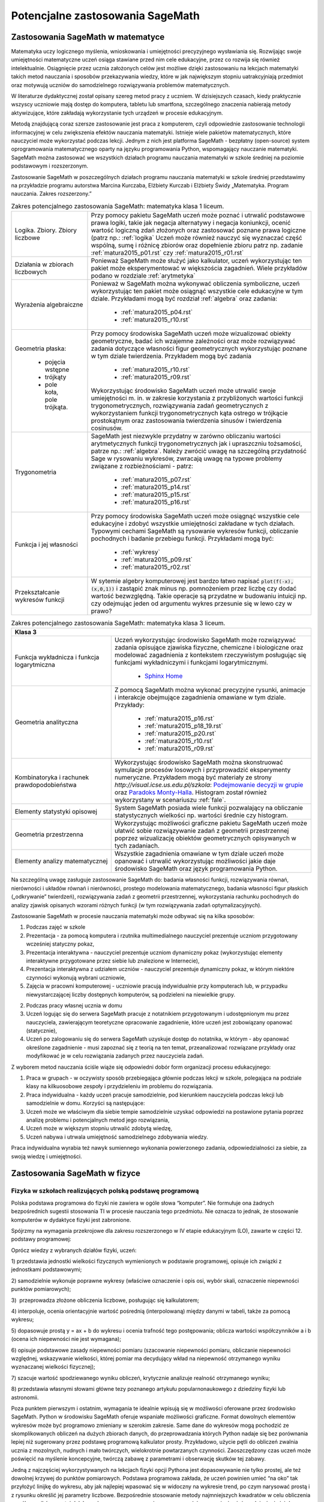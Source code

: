 Potencjalne zastosowania SageMath
=================================

Zastosowania SageMath w matematyce
----------------------------------

Matematyka uczy logicznego myślenia, wnioskowania i umiejętności
precyzyjnego wysławiania się. Rozwijając swoje umiejętności matematyczne
uczeń osiąga stawiane przed nim cele edukacyjne, przez co rozwija się
również intelektualnie. Osiągnięcie przez ucznia założonych celów jest
możliwe dzięki zastosowaniu na lekcjach matematyki takich metod
nauczania i sposobów przekazywania wiedzy, które w jak największym
stopniu uatrakcyjniają przedmiot oraz motywują uczniów do samodzielnego
rozwiązywania problemów matematycznych.

W literaturze dydaktycznej został opisany szereg metod pracy z uczniem.
W dzisiejszych czasach, kiedy praktycznie wszyscy uczniowie mają dostęp
do komputera, tabletu lub smartfona, szczególnego znaczenia nabierają
metody aktywizujące, które zakładają wykorzystanie tych urządzeń
w procesie edukacyjnym.

Metodą znajdującą coraz szersze zastosowanie jest praca z komputerem,
czyli odpowiednie zastosowanie technologii informacyjnej w celu
zwiększenia efektów nauczania matematyki. Istnieje wiele pakietów
matematycznych, które nauczyciel może wykorzystać podczas lekcji. Jednym
z nich jest platforma SageMath - bezpłatny (open-source) system
oprogramowania matematycznego oparty na języku programowania Python,
wspomagający nauczanie matematyki. SageMath można zastosować we wszystkich
działach programu nauczania matematyki w szkole średniej na poziomie
podstawowym i rozszerzonym.

Zastosowanie SageMath w poszczególnych działach programu nauczania
matematyki w szkole średniej przedstawimy na przykładzie programu
autorstwa Marcina Kurczaba, Elżbiety Kurczab i Elżbiety Świdy
„Matematyka. Program nauczania. Zakres rozszerzony.”





.. table:: Zakres potencjalnego zastosowania SageMath:  matematyka klasa 1 liceum.
   :widths: 10, 30
   :name: tabela_sage_mat1
   :class: longtable

   +-------------------------+-------------------------------------------------------+
   |                         |                                                       |
   |Logika. Zbiory.  Zbiory  |                                                       | 
   |liczbowe                 |                                                       |
   |                         |Przy pomocy pakietu SageMath uczeń może poznać i       | 
   |                         |utrwalić podstawowe prawa logiki, takie jak negacja    |
   |                         |alternatywy i negacja koniunkcji, ocenić wartość       |
   |                         |logiczną zdań złożonych oraz zastosować poznane prawa  |
   |                         |logiczne (patrz np.: :ref:`logika` Uczeń może również  |
   |                         |nauczyć się wyznaczać część wspólną, sumę i różnicę    |
   |                         |zbiorów oraz dopełnienie zbioru patrz np.  zadanie     |
   |                         |:ref:`matura2015_p01.rst` czy :ref:`matura2015_r01.rst`|
   +-------------------------+-------------------------------------------------------+
   |                         |                                                       |
   |Działania w zbiorach     |                                                       |
   |liczbowych               |                                                       |
   |                         |Ponieważ SageMath może służyć jako kalkulator, uczeń   |
   |                         |wykorzystując ten pakiet może eksperymentować w        |
   |                         |większościa zagadnień. Wiele przykładów podano w       |
   |                         |rozdziale :ref:`arytmetyka`                            |
   +-------------------------+-------------------------------------------------------+
   |                         |Ponieważ w SageMath można wykonywać obliczenia         |
   |Wyrażenia algebraiczne   |symboliczne, uczeń wykorzystując ten pakiet może       |
   |                         |osiągnąć wszystkie cele edukacyjne w tym dziale.       |
   |                         |Przykładami mogą być rozdział :ref:`algebra` oraz      |
   |                         |zadania:                                               |
   |                         |  - :ref:`matura2015_p04.rst`                          |
   |                         |  - :ref:`matura2015_r10.rst`                          |
   |                         |                                                       |
   |                         |                                                       |
   +-------------------------+-------------------------------------------------------+
   |Geometria płaska:        |Przy pomocy środowiska SageMath uczeń może wizualizować|
   |                         |obiekty geometryczne, badać ich wzajemne zależności    |
   | - pojęcia wstępne       |oraz może rozwiązywać zadania dotyczące własności figur|
   | - trójkąty              |geometrycznych wykorzystując poznane w tym dziale      |
   | - pole koła, pole       |twierdzenia.  Przykładem mogą być zadania              |
   |   trójkąta.             |  - :ref:`matura2015_r10.rst`                          |
   |                         |  - :ref:`matura2015_r09.rst`                          |
   |                         |                                                       |
   |                         |Wykorzystując środowisko SageMath uczeń może utrwalić  |
   |                         |swoje umiejętności m.  in. w zakresie korzystania z    |
   |                         |przybliżonych wartości funkcji trygonometrycznych,     |
   |                         |rozwiązywania zadań geometrycznych z wykorzystaniem    |
   |                         |funkcji trygonometrycznych kąta ostrego w trójkącie    |
   |                         |prostokątnym oraz zastosowania twierdzenia sinusów i   |
   |                         |twierdzenia cosinusów.                                 |
   |                         |                                                       |
   |                         |                                                       |
   |                         |                                                       |
   +-------------------------+-------------------------------------------------------+
   |Trygonometria            |SageMath jest niezwykle przydatny w zarówno obliczaniu |
   |                         |wartości arytmetycznych funkcji trygonometrycznych jak |
   |                         |i upraszczniu tożsamości, patrze np.:                  |
   |                         |:ref:`algebra`. Należy zwrócić uwagę na szczególną     |
   |                         |przydatność Sage w rysowaniu wykresów, zwracają uwagę  |
   |                         |na typowe problemy związane z rozbieżnościami - patrz: |
   |                         |   - :ref:`matura2015_p07.rst`                         |
   |                         |   - :ref:`matura2015_p14.rst`                         |
   |                         |   - :ref:`matura2015_p15.rst`                         |
   |                         |   - :ref:`matura2015_p16.rst`                         |
   +-------------------------+-------------------------------------------------------+
   |Funkcja i jej własności  |Przy pomocy środowiska SageMath uczeń może osiągnąć    |
   |                         |wszystkie cele edukacyjne i zdobyć wszystkie           |
   |                         |umiejętności zakładane w tych działach. Typowymi       |
   |                         |cechami SageMath są rysowanie wykresów funkcji,        |
   |                         |obliczanie pochodnych i badanie przebiegu              |
   |                         |funkcji. Przykładami mogą być:                         |
   |                         |                                                       |
   |                         |  - :ref:`wykresy`                                     |
   |                         |  - :ref:`matura2015_p09.rst`                          |
   |                         |  - :ref:`matura2015_r02.rst`                          |
   +-------------------------+-------------------------------------------------------+
   |Przekształcanie wykresów |W sytemie algebry komputerowej jest bardzo łatwo       |
   |funkcji                  |napisać :code:`plot(f(-x),(x,0,1))` i zastąpić znak    |
   |                         |minus np. pomnożeniem przez liczbę czy dodać wartość   |
   |                         |bezwzględną. Takie operacje są przydatne w budowaniu   |
   |                         |intuicji np. czy odejmując jeden od argumentu wykres   |
   |                         |przesunie się w lewo czy w prawo?                      |
   +-------------------------+-------------------------------------------------------+


   
.. table:: Zakres potencjalnego zastosowania SageMath:  matematyka klasa 2 liceum.
   :widths: 10 30
   :name: tabela_sage_mat1



   +-------------------------------------+----------------------------------------------+
   |Funkcja liniowa                      |Przy pomocy środowiska SageMath uczeń może    |
   |                                     |osiągnąć wszystkie cele edukacyjne i zdobyć   |
   |                                     |wszystkie umiejętności zakładane w tych       |
   |                                     |działach.  Przykładem może być:               |
   |                                     |:ref:`matura2015_p05.rst`                     |
   |                                     |                                              |
   |                                     |                                              |
   |                                     |                                              |
   |                                     |                                              |
   +-------------------------------------+----------------------------------------------+
   |Funkcja kwadratowa                   |SageMath znakomicie nadaje się do analizy     |
   |                                     |funkcji kwadratowej, przykładem może być      |
   |                                     | - rozdział :ref:`wykresy`                    |
   |                                     | - :ref:`matura2015_p11.rst`                  |
   |                                     |                                              |
   +-------------------------------------+----------------------------------------------+
   |Geometria płaska -                   |Przy pomocy środowiska SageMath uczeń może    |
   |czworokąty                           |wizualizować obiekty geometryczne, badać ich  |
   |                                     |wzajemne zależności oraz może rozwiązywać     |
   |                                     |zadania dotyczące własności figur             |
   |                                     |geometrycznych wykorzystując poznane w tym    |
   |                                     |dziale twierdzenia.                           |
   |                                     |                                              |
   |                                     |                                              |
   |                                     |                                              |
   |                                     |                                              |
   +-------------------------------------+----------------------------------------------+
   |Geometria płaska -                   |:ref:`matura2015_p05.rst`                     |
   |pole czworokąta                      |:ref:`matura2015_r10.rst`                     |
   +-------------------------------------+----------------------------------------------+
   |Wielomiany. Funkcje wielomianowe     |Uczeń może osiągnąć wszystkie cele oraz zdobyć|
   |                                     |wszystkie zakładane w tych działach           |
   |                                     |umiejętności wykorzystując możliwości         |
   |                                     |środowiska SageMath takie, jak obliczenia     |
   |                                     |symboliczne, rysowanie wykresów funkcji,      |
   |                                     |obliczanie granic ciągów.  Przykład:          |
   |                                     |                                              |
   |                                     | - :ref:`matura2015_r08.rst`                  |
   |                                     | - :ref:`matura2015_p11.rst`                  |
   |                                     |                                              |
   |                                     |                                              |
   |                                     |                                              |
   +-------------------------------------+----------------------------------------------+
   |Ułamki                               |                                              |
   |algebraiczne. Funkcje                |Rysowanie wykresu funkcji wymiernej jest      |
   |wymierne                             |zademonstrowane w zadaniu:                    |
   |                                     |:ref:`matura2015_p07.rst`                     |
   |                                     |                                              |
   +-------------------------------------+----------------------------------------------+
   |Ciągi                                |Ciągi liczbowe wykorzystane są w scenariuszu  |
   |                                     |:ref:`granica`                                |
   |                                     |                                              |
   +-------------------------------------+----------------------------------------------+
   |Trygonometria                        |Wykorzystując środowisko SageMath uczeń może  |
   |                                     |utrwalić swoje umiejętności m.  in. w zakresie|
   |                                     |określania własności funkcji                  |
   |                                     |trygonometrycznych na podstawie ich wykresów, |
   |                                     |przekształcania wykresów funkcji              |
   |                                     |trygonometrycznych oraz rozwiązywania równań i|
   |                                     |nierówności trygonometrycznych.               |
   |                                     |                                              |
   |                                     |                                              |
   |                                     |                                              |
   |                                     |                                              |
   |                                     |                                              |
   |                                     |                                              |
   |                                     |                                              |
   +-------------------------------------+----------------------------------------------+




 - [`link <https://www.google.com/url?q=http://sagecell.sagemath.org/?z%3DeJx1UttuwjAMfUfiHyKtUmPSUtJyUSf1LybtoSMog8CigWGhjHVfP6eUPUCJVMX2sY_tk35rx8MfVjNknyH0e0urN7Yo56011IeDwRXn6QBVGmcDFBNIeCZmA4ynPgZwmzoa5jkoTDgKeY_meSJHI8KpWI5u4eOXq_jY84oJdZhBTI3vOFBlohlIjEFxmWQQNzHZercFjGeKBqdvprDJQWD3SVKMCVDYAdE2UiB0g57uIWmWpH5ZnqpGj1h6-f7tjgLu95pC4rVV3ulIamQiUowvFj0NSf0wEZLmJsnEJdBebUm_58zxtK2ORVmGT2EUvtZO_7JALzAgb-M02qVmZxa8WVxXdRDO6f9Y7x2zkUZmkRk87YzTleFNe3ju9xidlvY6TWkjpjHa2p2tOBlYEJ1FW9UwpzEq_b41_FoUfRi9Mm7h9ufixZ0M_AHW6cau%26lang%3Dsage&sa=D&ust=1501855389292000&usg=AFQjCNHo-koNOwQ7EExusRMo0PBlboEiFQ>`__\ ]


.. table:: Zakres potencjalnego zastosowania SageMath:  matematyka klasa 3 liceum.
   :widths: 15 30
   :name: tabela_sage_mat1




   +-----------------------------------------------------------------------------------------------------------------------+
   |**Klasa 3**                                                                                                            |
   +-------------------------+---------------------------------------------------------------------------------------------+
   |Funkcja wykładnicza i    |Uczeń wykorzystując środowisko SageMath może rozwiązywać zadania opisujące zjawiska          |
   |funkcja logarytmiczna    |fizyczne, chemiczne i biologiczne oraz modelować zagadnienia z kontekstem                    |
   |                         |rzeczywistym posługując się funkcjami wykładniczymi i funkcjami                              |
   |                         |logarytmicznymi.                                                                             |
   |                         |                                                                                             |
   |                         | - `Sphinx Home <http://sphinx.pocoo.org>`_                                                  |
   |                         |                                                                                             |
   |                         |                                                                                             |
   |                         |                                                                                             |
   |                         |                                                                                             |
   |                         |                                                                                             |
   |                         |                                                                                             |
   +-------------------------+---------------------------------------------------------------------------------------------+
   |Geometria analityczna    |Z pomocą SageMath można wykonać precyzyjne rysunki, animacje i interakcje                    |
   |                         |obejmujące zagadnienia omawiane w tym dziale. Przykłady:                                     |
   |                         |                                                                                             |
   |                         |     - :ref:`matura2015_p16.rst`                                                             |
   |                         |     - :ref:`matura2015_p18_19.rst`                                                          |
   |                         |     - :ref:`matura2015_p20.rst`                                                             |
   |                         |     - :ref:`matura2015_r10.rst`                                                             |
   |                         |     - :ref:`matura2015_r09.rst`                                                             |
   |                         |                                                                                             |
   +-------------------------+---------------------------------------------------------------------------------------------+
   |Kombinatoryka i rachunek |Wykorzystując środowisko SageMath można skonstruować symulacje procesów losowych i           |
   |prawdopodobieństwa       |przyprowadzić eksperymenty numeryczne. Przykładem mogą być materiały ze strony               |
   |                         |`http://visual.icse.us.edu.pl/szkola`: `Podejmowanie decyzji w grupie                        |
   |                         |<http://visual.icse.us.edu.pl/szkola/iCSE_2_Demokracja_CubeProject.html>`_ oraz `Paradoks    |
   |                         |Monty-Halla                                                                                  |
   |                         |<http://visual.icse.us.edu.pl/szkola/iCSE_4_MontyHall_CubeProject.html>`_. Histogram został  |
   |                         |również wykorzystany w scenariuszu :ref:`fale`.                                              |
   |                         |                                                                                             |
   +-------------------------+---------------------------------------------------------------------------------------------+
   |Elementy statystyki      |System SageMath posiada wiele funkcji pozwalający na obliczanie statystycznych wielkości     |
   |opisowej                 |np. wartości średnie czy histogram.                                                          |
   +-------------------------+---------------------------------------------------------------------------------------------+
   |Geometria przestrzenna   |Wykorzystując możliwości graficzne pakietu SageMath uczeń                                    |
   |                         |może ułatwić sobie rozwiązywanie zadań z geometrii                                           |
   |                         |przestrzennej poprzez wizualizację obiektów geometrycznych                                   |
   |                         |opisywanych w tych zadaniach.                                                                |
   |                         |                                                                                             |
   |                         |                                                                                             |
   |                         |                                                                                             |
   |                         |                                                                                             |
   |                         |                                                                                             |
   |                         |                                                                                             |
   +-------------------------+---------------------------------------------------------------------------------------------+
   |Elementy analizy         |Wszystkie zagadnienia omawiane w tym dziale uczeń może                                       |
   |matematycznej            |opanować i utrwalić wykorzystując możliwości jakie daje                                      |
   |                         |środowisko SageMath oraz język programowania Python.                                         |
   |                         |                                                                                             |
   |                         |                                                                                             |
   |                         |                                                                                             |
   |                         |                                                                                             |
   |                         |                                                                                             |
   |                         |                                                                                             |
   +-------------------------+---------------------------------------------------------------------------------------------+





Na szczególną uwagę zasługuje zastosowanie SageMath do: badania własności
funkcji, rozwiązywania równań, nierówności i układów równań i
nierówności, prostego modelowania matematycznego, badania własności
figur płaskich („odkrywanie” twierdzeń), rozwiązywania zadań z geometrii
przestrzennej, wykorzystania rachunku pochodnych do analizy zjawisk
opisanych wzorami różnych funkcji (w tym rozwiązywania zadań
optymalizacyjnych).

Zastosowanie SageMath w procesie nauczania matematyki może odbywać się na
kilka sposobów:

#. Podczas zajęć w szkole

#. Prezentacja - za pomocą komputera i rzutnika multimedialnego
   nauczyciel prezentuje uczniom przygotowany wcześniej statyczny pokaz,
#. Prezentacja interaktywna - nauczyciel prezentuje uczniom dynamiczny
   pokaz (wykorzystując elementy interaktywne przygotowane przez siebie
   lub znalezione w Internecie),
#. Prezentacja interaktywna z udziałem uczniów - nauczyciel prezentuje
   dynamiczny pokaz, w którym niektóre czynności wykonują wybrani
   uczniowie,
#. Zajęcia w pracowni komputerowej - uczniowie pracują indywidualnie
   przy komputerach lub, w przypadku niewystarczającej liczby dostępnych
   komputerów, są podzieleni na niewielkie grupy.

2. Podczas pracy własnej ucznia w domu

#. Uczeń logując się do serwera SageMath pracuje z notatnikiem
   przygotowanym i udostępnionym mu przez nauczyciela, zawierającym
   teoretyczne opracowanie zagadnienie, które uczeń jest zobowiązany
   opanować (statycznie),
#. Uczeń po zalogowaniu się do serwera SageMath uzyskuje dostęp do
   notatnika, w którym - aby opanować określone zagadnienie - musi
   zapoznać się z teorią na ten temat, przeanalizować rozwiązane
   przykłady oraz modyfikować je w celu rozwiązania zadanych przez
   nauczyciela zadań.

Z wyborem metod nauczania ściśle wiąże się odpowiedni dobór form
organizacji procesu edukacyjnego:

#. Praca w grupach - w oczywisty sposób przebiegająca głównie podczas
   lekcji w szkole, polegająca na podziale klasy na kilkuosobowe zespoły
   i przydzieleniu im problemu do rozwiązania.
#. Praca indywidualna - każdy uczeń pracuje samodzielnie, pod kierunkiem
   nauczyciela podczas lekcji lub samodzielnie w domu. Korzyści są
   następujące:

#. Uczeń może we właściwym dla siebie tempie samodzielnie uzyskać
   odpowiedzi na postawione pytania poprzez analizę problemu i
   potencjalnych metod jego rozwiązania,
#. Uczeń może w większym stopniu utrwalić zdobytą wiedzę,
#. Uczeń nabywa i utrwala umiejętność samodzielnego zdobywania wiedzy.

Praca indywidualna wyrabia też nawyk sumiennego wykonania powierzonego
zadania, odpowiedzialności za siebie, za swoją wiedzę i umiejętności.

Zastosowania SageMath w fizyce
------------------------------



       


Fizyka w szkołach realizujących polską podstawę programową
~~~~~~~~~~~~~~~~~~~~~~~~~~~~~~~~~~~~~~~~~~~~~~~~~~~~~~~~~~


Polska podstawa programowa do fizyki nie zawiera w ogóle słowa
“komputer”. Nie formułuje ona żadnych bezpośrednich sugestii stosowania
TI w procesie nauczania tego przedmiotu. Nie oznacza to jednak, że
stosowanie komputerów w dydaktyce fizyki jest zabronione.

Spójrzmy na wymagania przekrojowe dla zakresu rozszerzonego w IV etapie
edukacyjnym (LO), zawarte w części 12. podstawy programowej:

Oprócz wiedzy z wybranych działów fizyki, uczeń:

1) przedstawia jednostki wielkości fizycznych wymienionych w podstawie
programowej, opisuje ich związki z jednostkami podstawowymi;

2) samodzielnie wykonuje poprawne wykresy (właściwe oznaczenie i opis
osi, wybór skali, oznaczenie niepewności punktów pomiarowych);

3)  przeprowadza złożone obliczenia liczbowe, posługując się
kalkulatorem;

4) interpoluje, ocenia orientacyjnie wartość pośrednią (interpolowaną)
między danymi w tabeli, także za pomocą wykresu;

5) dopasowuje prostą y = ax + b do wykresu i ocenia trafność tego
postępowania; oblicza wartości współczynników a i b (ocena ich
niepewności nie jest wymagana);

6) opisuje podstawowe zasady niepewności pomiaru (szacowanie niepewności
pomiaru, obliczanie niepewności względnej, wskazywanie wielkości, której
pomiar ma decydujący wkład na niepewność otrzymanego wyniku wyznaczanej
wielkości fizycznej);

7) szacuje wartość spodziewanego wyniku obliczeń, krytycznie analizuje
realność otrzymanego wyniku;

8) przedstawia własnymi słowami główne tezy poznanego artykułu
popularnonaukowego z dziedziny fizyki lub astronomii.

Poza punktem pierwszym i ostatnim, wymagania te idealnie wpisują się w
możliwości oferowane przez środowisko SageMath. Python w środowisku SageMath
oferuje wspaniałe możliwości graficzne. Format dowolnych elementów
wykresów może być programowo zmieniany w szerokim zakresie. Same dane do
wykresów mogą pochodzić ze skomplikowanych obliczeń na dużych zbiorach
danych, do przeprowadzania których Python nadaje się bez porównania
lepiej niż sugerowany przez podstawę programową kalkulator prosty.
Przykładowo, użycie pętli do obliczeń zwalnia ucznia z mozolnych,
nudnych i mało twórczych, wielokrotnie powtarzanych czynności.
Zaoszczędzony czas uczeń może poświęcić na myślenie koncepcyjne, twórczą
zabawę z parametrami i obserwację skutków tej zabawy.

Jedną z najczęściej wykorzystywanych na lekcjach fizyki opcji Pythona
jest dopasowywanie nie tylko prostej, ale też dowolnej krzywej do
punktów pomiarowych. Podstawa programowa zakłada, że uczeń powinien
umieć “na oko” tak przyłożyć linijkę do wykresu, aby jak najlepiej
wpasować się w widoczny na wykresie trend, po czym narysować prostą i z
rysunku określić jej parametry liczbowe. Bezpośrednie stosowanie metody
najmniejszych kwadratów w celu obliczenia współczynników prostej daleko
wykracza poza wymagania programowe (nie wspominając już o odniesieniu
jej do krzywych). Tymczasem w Pythonie wystarczą dwie proste linijki
kodu, aby dopasować do danych dowolną krzywą. Uczeń wcale nie musi
rozumieć, jak program to robi - dostaje skuteczne narzędzie do
precyzyjnego wyliczenia wszystkich potrzebnych współczynników.

Kolejną często wykorzystywaną opcją jest szacowanie błędów pomiarowych.
Uczniowie wprawdzie znają pojęcie odchylenia standardowego i procedurę
jego obliczania, niemniej jest to żmudne i mało twórcze. Python pozwala
rozwiązywać takie problemy jedną komendą.

Największe pole do nieskrępowanej twórczości naukowej Python daje chyba
w dziedzinie symulowania i animowania zjawisk fizycznych. Pewne efekty z
pogranicza matematyki i fizyki są bez komputera zupełnie nie do
ogarnięcia. Na przykład licealiście trudno “na słowo” uwierzyć, że suma
dwóch sinusów o mało różniących się okresach daje w efekcie dudnienia. W
SageMath możemy to łatwo pokazać, umożliwiając dodatkowo łatwą interaktywną
zmianę amplitud, częstotliwości i przesunięć fazowych za pomocą suwaków.
Podobnie łatwo możemy pokazać, czym jest transformata Fouriera. Zabawa
suwakami czy kodem źródłowym pozwala uczniom łatwo przyswoić sobie sens
pojęć, których wytłumaczenie za pomocą czystego wykładu z matematyki
byłoby kompletnie niemożliwe, nieskuteczne i bezcelowe. Python umożliwia
o wiele szersze stosowanie matematyki w fizyce i bezpośrednie oglądanie
efektów swojej pracy na żywo.



Fizyka w szkołach realizujących Program Dyplomowy Matury Międzynarodowej
~~~~~~~~~~~~~~~~~~~~~~~~~~~~~~~~~~~~~~~~~~~~~~~~~~~~~~~~~~~~~~~~~~~~~~~~


Fizyka nauczana w klasach realizujących Program Dyplomowy Matury
Międzynarodowej jest dziedzina nauki, w której zastosowanie technik
komputerowych jest bezwzględnie wymagane przez komórkę nadzorującą
realizację programu i zostało wskazane przez International Baccalaureate
Organization do dokumentu odpowiadającego Polskiej Podstawie
Programowej, zwanego International Baccalaureate Physics Higher and
Standard Level Core.

Komputer, jako narzędzie pracy stanowi niezbędne narzędzie pracy fizyków
i jest bezpośrednio stosowany przez uczniów na zajęciach teoretycznych
jak i laboratoryjnych. Dzięki metodom informacyjnym możliwy jest
dokładny pomiar wielkości fizycznych, ich zapis „on line” a co za tym
idzie, natychmiastowa analiza wyników. Uzyskane wyniki mogą być łatwo
prezentowane w formie graficznej stanowiącej postać wykresów, które mogą
być wykonywane przy użyciu oprogramowania Sage. Zaletą tego języka jest
możliwość łatwej zmiany skali lub układu osi w celu przejrzystego
prezentowania badanej zależności. Obecnie wzrasta ranga środowiska Sage,
szczególnie wśród nauczycieli fizyki w klasach realizujących Program
Dyplomowy Matury Międzynarodowej. Wynika to bezpośrednio z faktu, iż
możliwości wykorzystania notebooka na lekcjach fizyki są większe i
bardziej atrakcyjne niż na innych przedmiotach wchodzących w skład
dekagonu International Baccalaureate Dipploma Programme.

Do najbardziej rozpowszechnionych funkcji SageMath w nauczaniu fizyki
należą: obliczenia i analiza wyników eksperymentalnych modelowanie
pomiaru w doświadczeniach fizycznych, symulacja eksperymentów i procesów
fizycznych, a  rzadziej animacja lub modelowanie graficzne. W celu
wykorzystania komputera jako przyrządu fizycznego opracowano wiele
wersji oprzyrządowania informatycznego i fizyczne komputera oraz
programy, które pozwalają wielokanałowo wykorzystywać komputer jako
przyrząd. Może on pełnić rolę oscyloskopu z pamięcią, który jest bardzo
skomplikowany, a koszty jego zakupu mogą stanowić nie lada wyzwanie dla
budżetu szkoły. Może on pełnić rolę dokładnego stopera, termometru,
dowolnego miernika elektrycznego,  światłomierza, miernika kąta,
symulatora rozpadu promieniotwórczego a nawet wiernie odtwarzać pracę
elektrowni jądrowej. Jednak wszystkie tego typu aplikacje nie
umożliwiają uczniowi samodzielnej konstrukcji a co za tym idzie
zrozumienia metodologii rozwiązywania omawianych procesów i zjawisk
fizycznych.

Dalszą aplikacją wykorzystania SageMath na lekcjach fizyki jest
automatyczne prowadzenie pomiarów ”on line” w czasie doświadczeń za
pomocą przetworników analogowo - cyfrowych i opracowywanie danych w
środowisku SageMath na bieżąco, zarówno przez uczniów jak i
nauczyciela.  Przykładem tego typu zastosowania jest wykonanie
doświadczenia ujętego podstawą programową (Core) polegającego na
badaniu słuszności prawa stygnięcia. Trudna interpretacja matematyczna
polegająca na wprowadzeniu równań różniczkowych nie objętych programem
podstawy matematyki zostaje zamieniona przez grupę badawczą na
przykład w interpretację numeryczną, łatwą do wykonania w Sage. Z
drugiej strony środowisko to umożliwia szybkie rozwiązanie równania
różniczkowego, bez nadmiernej analizy teoretycznych aspektów samego
rozwiązania. Środowisko SageMath pozwala również na szybką obróbkę
wielkości mierzonych w układzie doświadczalnym i przejrzystą
prezentację obliczonych wielkości pochodnych w postaci tabel, grafów
lub wykresów. Zwalnia to uczniów od żmudnej i kłopotliwej pracy
obliczeniowej, nieistotnej dla zrozumienia problemu, pozwala natomiast
skoncentrować uwagę na fizycznej treści analizowanych zjawisk.  Wyniki
otrzymane w kilku seriach pomiarowych można opracować w sposób
statystyczny, co pozwala ocenić na ile określona metoda i przyrządy są
dokładne.  Najbardziej okazałym przykładem zalecanym podczas
realizacji nauczania fizyki w Programie Dyplomowym Matury
Międzynarodowej może być zestaw ćwiczeń z mechaniki podczas którego
uczniowie sporządzają wykresy ruchów, rozwiązują kinematyczne równanie
ruchu, czy też wyznaczają maksymalną wysokość na którą może wznieść
się ciało. W tym przypadku szybkość prowadzenia obliczeń jest dość
istotna, gdyż przeważnie dotychczas na lekcjach ograniczonych czasem
na wykonanie kilku serii pomiarowych i dokonanie obliczeń, nie
wspominając już o analizie i wyciągnięciu wniosków z doświadczenia
często rezygnowano z możliwości programowania bezpośrednio przez
ucznia ścieżki rozwiązania. Szybkość obliczeniową SageMath można
wykorzystać do rozwiązywania problemów bardzo skomplikowanych np. ruch
wirującego bąka czy też bardziej skomplikowanych obliczeń  z zakresu
fizykochemii ciała stałego, stanowiących część podstawy programowej w
klasach z Programem Dyplomowym Matury Międzynarodowej. Wykonując
doświadczenia przy pomocy SageMath uczniowie mogą sami ocenić, że
stosunkowo szybko i sprawnie przeprowadzić nawet bardzo skomplikowane
obliczenia.

Nadrzędnym celem modelowania procesów fizycznych jest wyrobienie
poglądu na ich strukturę wewnętrzną (powiązania pomiędzy
poszczególnymi elementami), poznanie praw rządzących ich przebiegiem,
wyjaśnienie przyczyn występowania zjawisk towarzyszących określonemu
procesowi, a także możliwość przewidywania odpowiedzi procesu na
dowolne warunki.  Osobnym zagadnieniem jest pojęcie modelu wymaganego
w procesach poznawczych według zaleceń International Baccalaureate
Organization, przez który rozumieć należy materialnie zrealizować
układ, który, odzwierciedlając lub odtwarzając przedmiot badania,
zdolny jest zastępować go tak, że jego badanie dostarcza nam nowej
informacji o tym przedmiocie. Modele matematyczne procesów fizycznych
konstruuje się na podstawie ogólnych zasad i praw fizyki poznawanych w
cyklu nauczania.  Przyjmuje się przy tym pewne założenia upraszczające
strukturę wewnętrzną modelowanych procesów oraz ich powiązania z
otoczeniem.  Skonstruowany model może dostarczyć określonej wiedzy o
modelowanym procesie, jeżeli jest modelem zasadnym dla danego procesu,
to znaczy, jeśli odwzorowuje on przebieg procesu z zadowalającą
dokładnością.  Dysponując modelem zasadnym dla danego procesu
fizycznego oraz wartościami wszystkich jego parametrów, można na tej
podstawie przewidywać odpowiedz procesu na dowolne
wymuszenie. Możliwość ta ma istotne znaczenie dla symulacji przebiegu
procesów fizycznych. W nauczaniu fizyki w szkole korzysta się z
gotowych, zasadnych modeli matematycznych dla analizowanych w czasie
lekcji procesów fizycznych.  Problemem, który pozwala zniwelować
użycie SageMath jest poziom abstrakcji matematycznej, często
niezrozumiały przez większość uczniów, na przykład zagadnienie
warunków brzegowych, czy ograniczeń wynikających z zasięgu
oddziaływań. Dostępne są więc wszystkie informacje, niezbędne do
symulowania z wykorzystaniem komputera, przebiegu analizowanych
procesów fizycznych. 

Możliwość modelowania zjawisk fizycznych za SageMath, analizującego
dane zjawisko metodą numeryczną ”krok po, kroku” należy do
najcenniejszych z dydaktycznego punktu widzenia. W przeciwieństwie do
opisu analitycznego model numeryczny kieruje uwagę bardziej na sposób
rozwiązania problemu niż na formę rozwiązania. To pozwala łatwiej
dostrzec związek między różnymi fenomenologicznie zjawiskami
fizycznymi, ale opisywanymi przez podobne modele np. w takich
zjawiskach jak: wymuszone drgania ciężarka na sprężynie, rozładowanie
kondensatora, Modelowanie ukazuje związki pomiędzy procesem, a jego
modelem matematycznym, natomiast symulacja dotyczy związków między
modelem matematycznym procesu fizycznego i procesem mu równoważnym,
przeprowadzonym na podstawie tego modelu na komputerze. Modelowanie
ukazuje związki pomiędzy procesem, a jego modelem matematycznym,
natomiast symulacja dotyczy związków między modelem matematycznym
procesu fizycznego i procesem mu równoważnym, przeprowadzonym na
podstawie tego modelu na komputerze. Modelowanie ukazuje związki
pomiędzy procesem, a jego modelem matematycznym, natomiast symulacja
dotyczy związków między modelem matematycznym procesu fizycznego i
procesem mu równoważnym, przeprowadzonym na podstawie tego modelu na
komputerze.d płynący w obwodzie RLC. Komputerowa symulacja procesów i
doświadczeń fizycznych stanowi rozszerzenie zagadnienia modelowania.
Modelowanie ukazuje związki pomiędzy procesem, a jego modelem
matematycznym, natomiast symulacja dotyczy związków między modelem
matematycznym procesu fizycznego i procesem mu równoważnym,
przeprowadzonym na podstawie tego modelu na komputerze. Określenie
związków pomiędzy procesem fizycznym, a procesem mu równoważnym nazywa
się identyfikacją procesu fizycznego. Symulacja komputerowa procesu
fizycznego ma więc na celu wytworzenie wiarygodnej odpowiedzi procesu
na dane wymuszenie i w przypadku pisania samodzielnie przez ucznia
komend języka programowania pozwala na zagłębienie się w istotę
procesu a co za tym idzie jego głębsze zrozumienie.

W oddziałach realizujących Program Dyplomowy Matury Międzynarodowej w
ramach określonej przez International Baccalaureate Organization 4-ej
grupy przedmiotowej, istnieje bardzo wiele obszarów, w obrębie których
zarówno ze strony podmiotu nauczania jakim jest uczeń jak i
współtworzącego proces nauczania nauczyciela pełniącego rolę swoistego
tutora, oprogramowanie jakim jest Python i SageMath jest wprost pożądane
jako element zastosowania metod numerycznych i statystycznych w
rozwiązywaniu problemów fizycznych. Poniższe zestawienie jest
wypracowanych zbiorem opisanych powyżej zastosowań, które znalazły
aplikację w trakcie realizacji zajęć z zakresu Physics Standard/Higher
Level w XXXIII Liceum Ogólnokształcącym Dwujęzycznym im. Mikołaja
Kopernika w Warszawie:

 

.. list-table:: Zakres potencjalnego zastosowania SageMath w fizyce z przykładami.
   :widths: 15 4 30
   :header-rows: 1
   :name: tabela_sage_fiz
   :class: longtable
           
   * - Przedmiot
     - godz.
     - Potencjalne użycie Python/SageMath
   * - Measurements and uncertainties:
      
        - 1.1 - Measurements in physics 
        - 1.2 - Uncertainties and errors 
        - 1.3 - Vectors and scalars
     - 5h
     - Obliczanie niepewności pomiarowych, operacje na
       wektorach. Przykładem może być scenariusz lekcji "Badanie ruchu
       przyśpieszonego" :ref:`przyspieszony`. Operacje na wektorach
       mogą być efektywnie realizowane w SageMath wykorzystując
       podsystem algebry liniowej. Do dyspozycji są funkcje
       wizualizujące :code:`vector_plot` i :code:`arrow`.
   * - Mechanics:

        - 2.1 - Motion
        - 2.2 - Forces
        - 2.3 - Work, energy and power
        - 2.4 - Momentum and impulse
     - 22h
     - Sporządzanie wykresów zależności drogi, szybkości i
       przyśpieszenia od czasu. Modelowanie torów ruchu -
       wykorzystanie funkcji :code:`parametric_plot`. Rozwiązywanie
       kinematycznego równania ruchu metodami numerycznymi. Przykładem
       takiego podejścia może być modelowanie rzutu ukośnego:
          - `<http://visual.icse.us.edu.pl/szkola/rzut_ukosny.html>`_.
   * - Thermal physics:

        - 3.1 - Thermal concepts
        - 3.2 - Modelling a gas                 
     -  11h
     - Modelowanie stanu gazu doskonałego. Sporządzanie wykresów w
       dowolnej przemianie gazowej. W dużą rolę odgrywa tu rysowanie
       wykresów funkcji np. rozdział :ref:`wykresy`
   * - Waves:

        - 4.1 - Oscillations
        - 4.2 - Travelling waves
        - 4.3 - Wave characteristics
        - 4.4 - Wave behaviour
        - 4.5 - Standing 
     - 15h
     - Sporządzanie zależności wychylenia, prędkości i przyspieszenia
       danego ciała w ruchu drgającym, modelowanie fali poprzecznej i
       podłużnej.  Superpozycja w ruchu harmonicznym. dobrym
       przykładem jest scenaiusz :ref:`fale` oraz przykład paczki
       falowej z :ref:`wykresy`. 
   * - Electricity and Magnetism:
 
        - 5.1 - Electric fields
        - 5.2 - Heating effect of electric currents
        - 5.3 - Electric cells
        - 5.4 - Magnetic effects of electric currents
     - 15h
     - Rozwiązywanie równań opisujących obwód prądu za pomocą
       pierwszego i drugiego prawa Kirchhoffa. Równania takie można
       rozwiązywać za pomocą algebry liniowej lub algebry symbolicznen
       wykorzystując funkcję :code:`solve`, zob.:. . 
           - :ref:`matura2015_p01.rst`
           - :ref:`matura2015_p02.rst`
           - :ref:`matura2015_r09.rst`
           - :ref:`matura2015_r10.rst`

       Modelowanie pola wektorowego może być zilustrowane funkcjami
       :code:`vector_plot` i :code:`arrow`.

   * - Circular motion and gravitation:

        - 6.1 - Circular motion
        - 6.2 - Newton’s law of gravitation
     - 5h
     - Numeryczne rozwiązywanie równania różniczkowego opisującego II
       Zasadę Dynamiki Newtona dla dowolnego punktu materialnego w
       danym polu wektorowym. Można rozszerzyć metody zaprezentowane w
       `<http://visual.icse.us.edu.pl/szkola/rzut_ukosny.html>`_.


   * - Atomic, nuclear and particle Physics:

        - 7.1 - Discrete energy and radioactivity
        - 7.2 - Nuclear reactions
        - 7.3 - The structure of matter
     - 14h
     - Modelowanie krzywych zaniku promieniotwórczego.  Obliczanie
       czasów półtrwania izotopów. Przydatnym narzędziem może okazać
       się zarówno numeryczne jak i algebraiczne rozwiązywanie równań
       różniczkowych: :code:`desolve`. Pomocna może okazać się
       wizualizacja funkcji :ref:`wykresy` z rozdziału
       :ref:`sage_w_pigulce`.

   * - Energy production:

        - 8.1 - Energy sources
        - 8.2 - Thermal energy transfer
     - 8h 
     - Sporządzanie wykresów zależności długości emitowanej fali
       elektromagnetyczne j od temperatury: prawo Viena.  Prawo
       zaniku wykładniczego temperatury. Pomocna może okazać się
       wizualizacja funkcji :ref:`wykresy` z rozdziału
       :ref:`sage_w_pigulce`.

   * - Wave phenomena:

        - 9.1 - Simple harmonic motion
        - 9.2 - Single-slit diffraction
        - 9.3 - Interference
        - 9.4 - Resolution
        - 9.5 - Doppler effect
     - 17h
     - Model zależności natężenia światła od kąta ugięcia dla
       pojedynczej szczeliny, podwójnej szczelny (doświadczenie
       Younga) oraz dla układu szczelin. Można łatwo rozszerzyć
       przykład paczki falowej z :ref:`wykresy` do pokazania tych
       zjawisk.

   * - Fields:

        - 10.1 - Describing fields
        - 10.2 - Fields at work
     - 11h
     - Modelowanie pola wektorowego. W rozdziale :ref:`wykresy`
       znajduje się przykład wizualizacji pola wektorowego. Należy
       zwrócić uwagę, ze rozszerzenie tego przykładu na np. pole
       pochodzące od układu dipoli jest stosunkowo proste, stosując
       technikę analogiczną do tej przy rysowaniu paczki falowej.
   * - Electromagnetic induction:

        - 11.1 - Electromagnetic induction
        - 11.2 - Power generation and transmission
        - 11.3 - Capacitance
     - 16h
     - Sporządzanie zależności strumienie wektora indukcji
       magnetycznej od czasu i obliczanie pierwszej pochodnej (prawo
       indukcji Faradaya). Zob. przykład oblicznia pochodnej w zadaniu
       :ref:`matura2015_r08.rst`.

   * - Quantum and nuclear Physics:

        - 12.1 - The interaction of matter with radiation
        - 12.2 - Nuclear physics
     - 16h
     - Modelowanie kształtów orbitali atomowych. Możliwe jest
       wykorzystanie :code:`implicit_plot3d` do narysowania orbitali
       atomowych.



Projekty międzyprzedmiotowe
---------------------------



Uwagi ogólne
~~~~~~~~~~~~



Narzędzia SageMath, w szczególności wzbogacone skryptami w Python, dają
ogromne możliwości do wykorzystania w realizacji projektów
międzyprzedmiotowych. Wszelkie symulacje, badania teorii i zjawisk,
obliczenia, analiza i prezentacja pomiarów, rozwiązywanie
problemów eksperymentalnych i badawczych uczeń może wykonać za pomocą
darmowego narzędzia, dostępnego on-line - wręcz na swoim smartfonie.
Poza omówionymi wcześniej matematyką i fizyką, w zasadzie każdy
przedmiot, którego uczący nauczyciel chciałby zaangażować uczniów do
głębszej analizy, zainteresowania przedmiotem, wykorzystania ciekawości
świata uczniów, może zaplanować problem, którym zaciekawi uczniów.  Mogą
to być projekty badawcze, koncepcyjne lub  praktyczne.

Nauczyciele organizujący projekt międzyprzedmiotowy odpowiadają na
pytania:

#. Jakie cele chcemy osiągnąć?
#. Jakiego typu to będzie projekt (badawczy, koncepcyjny, praktyczny)?
#. Jaki będzie temat projektu?
#. Jakie zagadnienia zostaną włączone do realizacji?
#. Na jakie pytania uczniowie mają
#. odpowiedzieć, jakie działania zaplanować?
#. Jakie mają być rezultaty projektu?
#. Jak uczniowie będą dokumentować wykonane działania?
#. Czy uczniowie mają postawić tezę i ją udowodnić (bądź obalić)?
#. Czy zaplanować eksperyment, symulacje, czy badania, co badać,
   mierzyć, obliczać?
#. Jakie będą ramy czasowe projektu?
#. Czy projekty będą indywidualne, czy zespołowe?
#. W jaki sposób uczniowie zostaną wybrani do zespołów?
#. Czego uczniowie nauczą się w trakcie realizacji projektu?
#. Co będzie w instrukcji do projektu?
#. Jak sprawdzimy wiedzę po realizacji projektu?
#. Jakie warunki muszą być zapewnione do realizacji projektu?
#. Kiedy będą konsultacje?
#. Jak będzie oceniany projekt?
#. Jak zorganizujemy prezentację rezultatów projektu?

Projekty badawcze
~~~~~~~~~~~~~~~~~

W ramach projektów badawczych uczniowie przeprowadzają badania
teoretyczne lub praktyczne. Zbierają, porządkują i systematyzują
informacje na zadany temat. Opracowują plan badawczy, może nowe
koncepcje rozwiązań (badają możliwości wprowadzenia tych rozwiązań).
Efektem takich projektów mogą być: publikacje wyników badań (np. strony
internetowe, prezentacje), wystawy. Przykłady grup projektów:

Matematyka + informatyka
^^^^^^^^^^^^^^^^^^^^^^^^

Projekt Badanie funkcji

Projekt polega na zbadaniu własności wybranej funkcji i zaprezentowaniu
badań w postaci wykresów i tabel. Tego typu projekt może być
zorganizowany w wielu wariantach. Nauczyciel może sam wybrać funkcje dla
uczniów, np stosując zasadę im lepsza ocena z matematyki, tym
trudniejsza funkcja do zbadania, może także przygotować koperty do
rozlosowania, bądź wybór funkcji przez uczniów uczynić jednym z
elementów projektu. Badanie może być wykonywane w grupach bądź
indywidualnie. Może się zakończyć opublikowaniem wyników badań na
serwerze SageMath lub wykonaniem dokumentu stanowiącego sprawozdania z
badań, strony internetowej czy prezentacji.  

Ten projekt został wykonany w pięciu oddziałach, zewaluowany i opisany w
rozdziale 4 w części “Dobre praktyki:”. Wypracowana w ten sposób
metodyka prezentuje kolejne kroki przygotowania i organizacji projektu,
wskazówki dla nauczyciela, etapy realizacji w postaci cyklu zajęć oraz
rezultaty w postaci prac uczniów.

Jest to materiał gotowy do zastosowania. Instrukcja do projektu znajduje
się w materiałach dla nauczyciela. W materiałach znajdują się także
przykładowe prace uczniów, zarówno w postaci publikacji na serwerze, jak
i w postaci skanów drukowanych dokumentów wykonanych przez uczniów z
użyciem pakietu Latex.

Informatyka + geografia
^^^^^^^^^^^^^^^^^^^^^^^

Projekt Losowy punkt na Ziemi

Jedna grupa pisze skrypt (w Python), który losuje dwie liczby -
szerokość i długość geograficzną. (Oczywiście losowanie można
zorganizować inaczej). W ten sposób zostaje wylosowany punkt X na Ziemi.
jeśli będzie to punkt na oceanie uczniowie losują jeszcze raz, (chyba,
że projekt będzie dotyczył mórz i oceanów).  Uzyskany w ten sposób
punkt, lub grupa punktów stanowią dane do tematów: 

-  Zaplanuj trasę z punktu startowego S do docelowego (może to być punkt
   S) przez wylosowane punkty, tak, aby pokonać jak najkrótszą drogę i
   odwiedzić wszystkie punkty (np. żadną trasą nie podróżować dwa razy).
   Udowodnij, że to najlepszy wariant. Opisz trasę, środki transportu,
   czas podróży, koszt transportu. To algorytmiczny problem
   komiwojażera. Losujemy tyle punktów aby zadanie nie przerosło
   uczniów.
-  Zaplanuj wyprawę z Warszawy do punktu X. Wykonaj symulację podróży.
   Sprawdź możliwości rezerwacji, Zaproponuj alternatywnie etapy, czas,
    rodzaje transportu, noclegów, wyżywienia, biorąc pod uwagę koszt,
   przygotowania, wyposażenie, zagrożenie i inne elementy i czynniki dla
    wyprawy.  Sporządź wykresy pogodowe dla całego czasu wyprawy.
    wykres zmian temperatur.  Dołącz galerię map i album zdjęć.  
-  Zaplanuj wyprawę z punktu A do B. Zaplanuj warianty podróży zależnie
   od tego, co warto zobaczyć/zwiedzić po drodze. Dołącz wykresy
   kosztów, temperatur, czasu podróży, galerię map i album zdjęć.  

Ten projekt został zrealizowany w wielu oddziałach, uczniowie tworzyli
strony internetowe ze sprawozdaniami z wirtualnych podróży.

Fizyka + język angielski {AO}
^^^^^^^^^^^^^^^^^^^^^^^^^^^^^

Realizacja projektu pozwoliła też (co nie było pierwotnym zamierzeniem
pomysłodawców całego przedsięwzięcia) na integrację między przedmiotami
fizyka i język angielski. Uczniowie na lekcjach fizyki lub w domu
wykonywali pomiary, których rezultaty należało później opracować w
formie sprawozdania o z góry ustalonej strukturze. Pomiary dotyczyły
następujących zagadnień:

-  Badanie drgań struny
-  Pomiar przyspieszenia w ruchu jednostajnie przyspieszonym
-  Analiza zderzeń ślizgaczy na torze powietrznym.

Zasadniczo uczniowie na moich lekcjach wykonują dużo doświadczeń i mają
już wprawę w pisaniu sprawozdań (wymagania co do formy i treści
sprawozdania opublikowane są w formie PDF na stronie internetowej
szkoły). Te trzy tematy włączyłem jednak do projektu, a uczniom
poleciłem opracować sprawozdania nie w formie papierowej, tylko jako
notatniki SageMath. Dzięki temu wszystkie obliczenia, wykresy i komentarze
można było zrealizować za pomocą jednego wygodnego narzędzia.

Ponieważ projekt jest międzynarodowy i jego rezultaty muszą zostać
przetłumaczone, poszedłem o krok dalej. Porozumiałem się z anglistami
uczącymi w danych klasach i ogłosiłem, że najlepsze sprawozdania
“przechodzą do finału” a ich autorzy zyskują przywilej przetłumaczenia
swoich prac na język angielski, za co otrzymają dodatkowe punkty zarówno
z fizyki, jak i z języka angielskiego. Warunkiem było uzyskanie pełnej
akceptacji dokonanego tłumaczenia zarówno przez anglistę, jak i przeze
mnie (sprawdzałem, czy tłumaczenie nie wypaczyło sensu merytorycznego
opracowania). Faktycznie, uczniowie najwyżej ocenieni za polską wersję
sprawozdania z radością przetłumaczyli swoje prace, a ich kopie
opublikowałem na serwerze jako część końcowego raportu.

Wszyscy angliści byli bardzo zadowoleni ze współpracy. Oprócz
standardowego języka angielskiego, prowadzą oni w klasach ścisłych
przedmiot o nazwie język angielski techniczny. Udział w projekcie był
dla nich okazją, by zastosować nauczane słownictwo i zwroty w żywym
tekście naukowym nadzorowanym przez fizyka.

4.3.3. Projekty koncepcyjne (HS)
~~~~~~~~~~~~~~~~~~~~~~~~~~~~~~~~

W ramach takich projektów uczniowie wykonują modele umożliwiające
przeprowadzenie symulacji działania w rzeczywistej sytuacji. Symulacje
w matematyce, fizyce, przedsiębiorczości, biologii, socjologii i
innych dziedzinach.

Informatyka
^^^^^^^^^^^

Grafy: Zaplanuj model komunikacji lub zaopatrzenia w wodę w danej
miejscowości.

Ten projekt został zrealizowany, uczniowie poprawiali drogi w
województwie mazowieckim.

Przedsiębiorczość + informatyka
^^^^^^^^^^^^^^^^^^^^^^^^^^^^^^^

Projekt Symulacja inwestycji kapitałowych 

Uczniowie losują wirtualny kapitał w kwocie X z kraju Y. Ich zadaniem
jest wykonanie symulacji inwestycji zadanych części kapitału na różne
sposoby. Np. 10% kapitału w lokaty bankowe, 20% w fundusze powiernicze,
obligacje skarbu państwa, 30% giełda papierów wartościowych, 40%
inwestycja własna (z wyłączeniem hazardu, loterii, nielegalnej
działalności itp). Symulacja obejmuje np. jeden rok (warunki ustalone).
Uczniowie sporządzają sprawozdania z poszczególnych inwestycji,
wyjaśniają pojęcia, sporządzają wykresy i obliczenia, podsumowanie i
wnioski.

Ten projekt był realizowany przez wiele lat, w klasach drugich i
trzecich różnych profili. Instrukcja do projektu, przykładowe prace
uczniów, wskazówki metodyczne dla nauczyciela znajdują się w
materiałach.

Informatyka + biologia
^^^^^^^^^^^^^^^^^^^^^^

Symulacja zmian w populacji ludzi przy zadanych warunkach lub wybranych
gatunków zwierząt (lisy i króliki).

4.3.4. Projekty praktyczne
~~~~~~~~~~~~~~~~~~~~~~~~~~

Uczniowie opracowują rozwiązania problemów praktycznych dla szkoły lub
społeczności lokalnej, Przykłady tematów: przygotowanie pomocy
dydaktycznych, plan wysadzenia krzewów na szkolnym terenie,
zorganizowanie zawodów szachowych, zorganizowanie warsztatów “Przykłady
wykorzystania SageMath w matematyce” dla młodszych kolegów.

4.3.5. Uwagi metodyczne do realizacji metody projektów (HS)
~~~~~~~~~~~~~~~~~~~~~~~~~~~~~~~~~~~~~~~~~~~~~~~~~~~~~~~~~~~

Najlepiej podjąć decyzję o wprowadzeniu metody projektów już  na
początku semestru czy roku szkolnego. Przy braku doświadczeń z
wykorzystaniem tej metody, warto rozpocząć projekty od niewielkich
przedsięwzięć, czyli jednej godziny lekcyjnej, potem cyklu zajęć, aby
nabrać wprawy w stosowaniu metody.

Podział uczniów na zespoły można zaplanować na wiele sposobów, najlepiej
zadbać o to, aby w każdym zespole znaleźli się uczniowie o różnym
poziomie osiągnięć szkolnych. Grupy pracują sprawnie, gdy liczą 2, 4
osoby. Ważna jest pomoc nauczyciela przy  wspólnym opracowaniu podziału
ról i terminów. Kolejne kroki i ustalenia w zespole, nad którymi czuwa
nauczyciel, prosząc uczniów o utworzenie notatki z każdego spotkania
grupy podczas lekcji: W notatce powinny się znaleźć następujące
ustalenia:

#. Wybór przewodniczącego zespołu.
#. Odczytanie instrukcji do projektu.
#. Omówienie poziomu trudności elementów projektu, propozycje podziału
   pracy.
#. Wybranie osoby, która będzie opracowywała dokument wynikowy.
#. Ustalenie terminów i autorów wykonania elementów projektu.
#. Ustalenie sposobu kontaktów w zespole.
#. Utworzenie przez przewodniczącego zespołu harmonogramu prac.
#. Ustalenie sposobu wymiany informacji bieżących.
#. Ustalenie standardów wykonawczych (np. utworzenie szablonu dokumentu,
   formatowanie, czarno-biały lub kolor, rozmiary wykresów, itp).
#. Uzupełnianie harmonogramu prac w ustalonych terminach spotkań
   zespołu.
#. Wymiana na bieżąco uwag odnośnie postępu prac, elastyczne
   modyfikowanie ustaleń.
#. Miła atmosfera spotkań, życzliwość, chęć współpracy, umiejętność
   rozwiązywania problemów.

Ważne jest monitorowanie pracy zespołów na wszystkich etapach realizacji
projektu i prowadzenie notatek. Dobrym pomysłem jest poświęcenie jednej
godziny na omówienie projektu, wybór grup i podział pracy. Potem co dwa
tygodnie sprawdzanie postępów prac i notowanie ich w przygotowanej
tabeli. Ustaleniu terminu konsultacji dla uczniów. Następnie
przeznaczenie jednej godziny przed terminem oddania projektu na
sprawdzenie postępu prac i ich omówienie. Oczywiście nauczyciel może
przekładać termin oddania projektu w szczególnych przypadkach, jednak
przy projektach długoterminowych należy unikać takich uprzejmości.

Kryteria oceny trzeba ustalić wspólnie z drugim nauczycielem, można
skonsultować z uczniami. Każdy nauczyciel może zamieścić w kryteriach
oceny swoją część. Najlepiej określić ilość punktów za poszczególne
elementy projektu. Wówczas ocena nie nastręcza nauczycielowi żadnych
trudności. Wszystkie oceniane elementy projektu muszą zostać wymienione
w instrukcji, wyraźnie określone z podaną punktacją. Kryteria oceniania
nie mogą ulec zmianie w trakcie realizacji projektu. Dlatego ta część
instrukcji musi być przedyskutowana i dobrze przemyślana. Nauczyciele
nie mogą omówić projektu dodając w nim elementy, których nie ma w
instrukcji. Oczekiwania co do rezultatów projektu, czyli co ma zawierać
i jak ma wyglądać publikacja, pokaz, film, dokument, prezentacja,
dokumentacja zdjęciowa,  materiał, strona internetowa lub inny rodzaj
rezultatu muszą być wyraźnie określone. Na końcu każdego projektu
powinny się znaleźć podsumowania i wnioski. Można także zachęcać uczniów
do podsumowań nabytych doświadczeń w pracy grupowej i samooceny.

Prezentacje projektów przed grupą warto podzielić na części ze
wskazaniem maksymalnego czasu na prezentację. Mogą to być: część
teoretyczna, część praktyczna prezentowana kolejno przez uczestników
zespołu, część podsumowująca. Całkowity czas prezentowania projektu
najlepiej zaplanować na 10 minut, maksymalnie 20 minut. Także w czasie
prezentacji wyników projektu nauczyciel powinien zadbać o życzliwą
atmosferę, aby uczniowie wzajemnie się słuchali i nagradzali się
brawami. Ocena końcowa może być jedna bądź kilka. To także musi być
wyraźnie wskazane w instrukcji.

Projekty grupowe międzyprzedmiotowe są bardzo dobrze oceniane przez
uczniów w badaniach ewaluacyjnych. Często odwiedzają mnie absolwenci,
którzy zwracają uwagę, że nabyte podczas pracy nad projektem grupowym
doświadczenia bardzo im pomogły w czasie studiów. To bardzo ważne, aby
uczniowi zostawić miejsce na twórczość i samodzielność. Aby tak
zaplanować realizację materiału, żeby znalazło się miejsce na projekt,
Jest to metoda trudna do organizacji dla nauczyciela, ale obserwowanie
twórczości uczniów zawsze przynosi nauczycielowi wiele satysfakcji.

4.3.6. Dobre praktyki HS
~~~~~~~~~~~~~~~~~~~~~~~~

#. Projekt indywidualny Badanie funkcji

Projekt jest przeze mnie realizowany od wielu lat, ponieważ cieszy się
dobrymi opiniami uczniów. Jest organizowany w klasach trzecich o profilu
matematyczno-fizycznym. Od trzech lat polecam uczniom wykonanie projektu
z użyciem SageMath. Wcześniej posługiwali się arkuszem kalkulacyjnym i
portalem wolframalpha.com. W domu uczniowie wykorzystują
portal `https://cloud.sagemath.com <https://www.google.com/url?q=https://cloud.sagemath.com&sa=D&ust=1501855389334000&usg=AFQjCNG9rDuKRpXC84a_BZx0bY4htl1o6g>`__.
W szkole mogli sprawdzone wcześniej (w domu) polecenia przenieść na
szkolny serwer SageMath i opublikować.

Instrukcja do projektu zakłada: wybór przez ucznia funkcji o ciekawych
własnościach, przeprowadzenie badania wybranej funkcji zgodnie z
przykładowym planem oraz udokumentowanie badania.  

W ramach niniejszego projektu przeprowadziłam realizację tego
uczniowskiego projektu indywidualnego w czterech grupach, z czterech
oddziałów (zajęcia z informatyki są prowadzone w grupach nie
przekraczających 16 uczniów). Każda z grup przeszła nieco inną ścieżkę
celem sprawdzenia, która z metod będzie w ocenie uczniów, a także w moim
podsumowaniu najlepsza.

-  W pierwszej grupie  uczniowie najpierw dostali projekt do
   zrealizowania. Na SageMath poświęciłam tylko jedną lekcję. Uczniowie nie
   znali SageMath i uczyli się ze źródeł Internetowych i nauczyciela tylko
   niezbędnych do zrealizowania projektu poleceń.

-  W drugiej grupie uczniowie najpierw uczestniczyli w warsztatach z
   wykorzystania SageMath w matematyce a potem dostali zadanie wykonania
   projektu. Wśród ćwiczeń były też takie, które można wykorzystać w
   projekcie.
-  W trzeciej grupie uczniowie najpierw badali funkcję na papierze z
   kalkulatorem, potem poznali różne narzędzia SageMath, do tych samych
   obliczeń, które wykonali na kartce.
-  Czwarta grupa uczestniczyła najpierw w warsztatach z SageMath, potem
   warsztaty z Latex, potem przypomnienie obliczeń matematycznych
   niezbędnych w badaniu funkcji a potem projekt do wykonania z
   wykorzystaniem SageMath i Latex.  

Każda z grup miała inne zadanie co do postaci końcowej projektu. Dla
grup 2 i 3 w postaci wydruku pliku w formacie pdf, dla grupy 1 w postaci
publikacji na portalu SageMath w języku angielskim a dla grupy 4 wydruk
dokumentu utworzonego w Latex. Dokument pdf ze stroną tytułową, spisem
treści, nagłówkiem/stopką, numeracją stron, wykorzystujący punktację,
sformatowany z przestrzeganiem zasad formatowania dokumentów.

Każda z grup odpowiadała na standardowe pytania. Oprócz tego każda z
grup odpowiadała na pytanie wiodące. Grupa pierwsza odpowiadała na
pytanie Czy łatwo nauczyć się samodzielnie wybranych elementów SageMath,
tych potrzebnych do projektu. Druga grupa odpowiadała na pytanie Czy
ćwiczenia z SageMath poprzedzające wykonanie projektu okazały się pomocne.
Trzecia grupa oceniała SageMath z punktu widzenia przydatności i
oszczędności czasu. Czwarta grupa dodatkowo wypowiadała się na temat
pakietu Latex.

4.4. Lekcje, czy kółka zainteresowań?
-------------------------------------

{...}

4.5. Praca z uczniem zdolnym
----------------------------

{...}

fragment tekstu ŁG

Głównym celem wprowadzenia elementów języka programowania Python i SageMath
w szkole średniej, jest kształtowanie umiejętności pisania przez
nauczyciela jak i ucznia oprogramowania służącego do rozwiązywania
skomplikowanych problemów matematycznych występujących w trakcie
realizacji podstawy programowej przedmiotów ścisłych i przyrodniczych. W
efekcie realizacji zajęć lekcyjnych z zastosowaniem tej metody zarówno
nauczyciel jak i uczeń będzie mógł stosować poniższe rozwiązania na
lekcjach chemii i fizyki tam, gdzie trudność matematyczna może zostać
pokonana w stosunkowo łatwy sposób. Program wykorzystuje komendy, które
pozwalają uzyskać rozwiązania problemów analizy i algebry takich jak
równania różniczkowe, całki, pochodne i wykresy złożonych zależności
nieliniowych. Komendy języka i produkty ich działania mogą zostać
wypracowane wraz z uczniami, co służy wspólnemu pogłębieniu znajomość
języka programowania i jego aplikacji. Przykładami wartymi zastosowania
tego typu metody nauczania może być porównanie przemiany adiabatycznej i
izotermicznej, otrzymanie rozwiązania w postaci wykresu zależności obu
przemian i badanie zmiennej zależnej poprzez zmianę zmiennej zależnej in
vivo. Analogicznie zaleca się analizę złożonego problemu prawa
stygnięcia Izaaka Newtona warto rozważyć poprzez napisanie programu w
języku Python i Sage, wraz ze sporządzeniem formuły, która kreśli
uzyskaną zależność oraz podaje równanie opisujące to zjawisko.
Nauczyciel chemii i fizyki jest zobowiązany wprowadzać na bieżąco i w
miarę potrzeb sygnalizowanych przez uczniów, rodziców oraz pozostałych
nauczycieli zespołu nauk przyrodniczych, innowacyjne metody podczas
realizacji zajęć obejmujących podstawę programową oraz wykraczających
poza ich ramy. Szczególnie, współczesny nauczyciel, powinien być autorem
projektów wprowadzających nowoczesne technologie do pracy z uczniem o
szczególnych uzdolnieniach. Najlepszym przykładem obrazującym podejście
do pracy z uczniem o szczególnych zainteresowaniach interdyscyplinarnych
jest problem dotyczący rozwiązywania skomplikowanych problemów
matematycznych typu równanie różniczkowe o zmiennych nierozdzielonych
występujące w klasycznych olimpijskich zadaniach z termodynamiki. Warto
zwrócić uwagę na fakt, że niektóre z tego typu problemów nie objętych
zakresem narodowej podstawy programowej, występują jako obowiązkowe w
podstawie Programu Dyplomowego Matury Międzynarodowej i są rozwiązywane
z użyciem kalkulatorów numerycznych. W tym przypadku nauczyciel może
stosować metody programowania łącznie z technikami nauki współpracy w
grupie. Reprezentatywnym przykładem użycia tego typu rozwiązań jest
zagadnienie teorii słabych kwasów i zasad. Problem ten jest jednym z
zagadnień podstawy programowej z przedmiotu chemia, uważanym za trudne.
Napisanie z uczniami programu, wraz z instrukcją w języku angielskim
pozwala w sposób prosty zrozumieć zasady rządzące dysocjacją
elektrolitów słabych.

Nauczyciel, podczas pracy z uczniem o szczególnych uzdolnieniach
powinien wdrażać na lekcjach chemii, fizyki i prowadzonych zajęciach
pozalekcyjnych metody aktywizujące. Metody te kształtują umiejętności,
stwarzają warunki ułatwiające uczenie się, aktywizują, są atrakcyjne dla
uczniów i uwzględniają różne style uczenia się. Stosowanie metod
aktywizujących w procesie dydaktycznym sprzyja pogłębieniu zdobytej
wiedzy, jej operatywności i trwałości. Uczniowie myślą twórczo podczas
wykonywania podjętych działań. Angażują się emocjonalnie, są aktywni w
sferze percepcyjnej, ruchowej, werbalnej i emocjonalno-motywacyjnej.
Zastosowanie języka programowania Python i SageMath pozwala uczniom
szczególnie zainteresowanych udziałem w olimpiadach i konkursach
przedmiotowych rozwiązywać złożone problemy arytmetyczne takie jak:
sporządzanie wykresów zależności stopnia wyższego niż dwa, poszukiwanie
miejsc zerowych złożonych funkcji, optymalizacja czy też obliczanie
pochodnych lub całek skomplikowanych wyrażeń będących opisem
matematycznym danych zjawisk fizykochemicznych. 

4.6. Samodzielne zdobywanie wiedzy i umiejętności przez ucznia
--------------------------------------------------------------

Nauka matematyki dla większości uczniów nie jest łatwym zadaniem,
ponieważ proces ten wymaga od nich znajomości abstrakcyjnych pojęć i
ścisłego rozumowania w celu właściwego ich zastosowania. Nauczanie
matematyki polega na osiągnięciu dwóch ważnych celów:

#. Opanowaniu przez uczniów wiedzy i zrozumienie koncepcji
   matematycznych.
#. Wykształceniu matematycznego myślenia w celu rozwiązywania nowych
   problemów.

Niektórzy eksperci od edukacji matematycznej wyróżniają pięć aspektów
umiejętności, które uczniowie powinni rozwinąć w trakcie procesu uczenia
się:

-  zrozumienie koncepcji -  rozumienie pojęć matematycznych, operacji i
   relacji,
-  płynność w stosowaniu procedur - umiejętność elastycznego,
   precyzyjnego, sprawnego i właściwego zastosowania procedur
-  umiejętności strategiczne - formułowanie, reprezentacja i
   rozwiązywanie problemów matematycznych,
-  rozumowanie adaptacyjne - zdolność do logicznego myślenia, refleksji,
   wyjaśnień i uzasadniania,
-  odpowiednie nastawienie - postrzeganie matematyki jako nauki
   uporządkowanej, użytecznej i wartej zgłębiania, połączone z jej
   wielorakim zastosowaniem i świadomością własnej skuteczności.

Ponieważ wielu uczniów nie posiada tych umiejętności, SageMath oferuje
sposób na ich zdobycie poprzez zmianę metod nauczania i uczenia się
matematyki. Istnieje jednak ryzyko, że używając SageMath uczeń rozwiąże
zadania nie rozumiejąc związanych z nimi pojęć i algorytmów. Odpowiednie
wykorzystanie przez nauczyciela środowiska SageMath podczas lekcji może
ułatwić uczniom zrozumienie koncepcji i wyrobienie w nich pozytywnej
motywacji do nabywania biegłości w stosowaniu procedur matematycznych.

Cechy SageMath, które są uważane za najbardziej istotne w procesie nauczania
matematyki:

-  umożliwienie przedstawienia różnych reprezentacji badanych obiektów.
-  interpretacja graficzna skomplikowanych pojęć.
-  przetwarzane przez komputer długich i żmudnych obliczeń, dzięki czemu
   uczniowie mogą skoncentrować się na koncepcjach i powiązaniach między
   nimi.

Systemy algebry komputerowej, takie jak SageMath, umożliwiają nauczanie
matematyki z wykorzystaniem komputera. Zdobywanie przez uczniów wiedzy
na lekcjach przy pomocy SageMath można ogólnie podzielić na dwa sposoby:

#. Przekazywanie wiedzy przez nauczyciela - komputer jest używany jako
   narzędzie do prowadzenia prezentacji przez nauczyciela. Na przykład
   nauczyciel omawia własności funkcji na podstawie jej wykresu lub
   przedstawia prezentację jakiegoś zagadnienia. Główny akcent położony
   jest tutaj na przygotowanie odpowiednich materiałów.
#. Samodzielne (lub pod kierunkiem nauczyciela) nabywanie wiedzy przez
   ucznia - uczniowie wykorzystują komputer jako narzędzie wspomagające
   ich procesy myślowe. Są oni w stanie znaleźć różne fakty matematyczne
   i zastosować je w praktyce. Bardzo skuteczne w takich sytuacjach jest
   wykorzystanie platformy SageMath jako narzędzia wspomagającego pracę
   uczniów.

Efektywne wykorzystanie SageMath w nauczaniu matematyki wprowadza do
tradycyjnej edukacji innowacyjne i jakościowe zmiany, które obejmują
weryfikację materiałów edukacyjnych i/lub zmianę sposobu nauczania.
Pożądana zmiana w nauczaniu matematyki polega na przejściu od
tradycyjnego wykładu przy tablicy do aktywności uczniów wspomaganej
przez system algebry komputerowej.

Jedną z głównych zalet notatnika SageMath jest zintegrowane zarządzanie
użytkownikami. Po zainstalowaniu serwera SageMath w szkole każdy uczeń może
mieć indywidualne konto i dostęp do tego serwera z dowolnego komputera w
szkolnej sieci lokalnej. Uczeń oraz nauczyciel mogą publikować swoje
notatniki (mogą utworzyć publicznie dostępne ich kopie). Opcjonalnie,
opublikowany notatnik może być automatycznie aktualizowany, w przypadku
zapisania zmian w oryginalnym notatniku. Opublikowane notatniki mogą być
przenoszone na inne serwery. Właściciel notatnika może udostępnić go
innym użytkownikom w celu wspólnej pracy nad jego treścią. Daje to
możliwość zorganizowania grupowej pracy uczniów nad rozwiązaniem
konkretnego problemu.

Funkcje te umożliwiają następującą organizację pracy:

-  Nauczyciel publikuje notatnik zawierający konkretne zadanie/problem
   do rozwiązania.
-  Uczeń pracując z kopią tego notatnika rozwiązuje zadanie.
-  Uczeń udostępnia swój notatnik nauczycielowi.
-  Nauczyciel, w razie potrzeby, pisze komentarze i korekty.
-  Nauczyciel publikuje wzorcowe arkusze uczniów.

Podczas pracy z własną kopią notatnika udostępnionego przez nauczyciela
uczeń w swoim tempie i czasie nie ograniczonym do tradycyjnej lekcji
samodzielnie poznaje zagadnienia, których powinien się nauczyć.
Wykorzystując materiały opublikowane przez nauczyciela (np.
przedstawienie teorii oraz kod umożliwiający rozwiązanie przykładowych
zadań) może zmodyfikować kod tak, aby rozwiązać kolejne zadania zapisane
przez nauczyciela w notatniku. W tym celu uczeń musi przeanalizować i
zrozumieć kod aby móc go odpowiednio zmodyfikować i rozwiązać zadanie.
Uczeń lepiej znający środowisko SageMath i język programowania Python ma
możliwość napisania własnego kodu. Nauczyciel może tak sformułować
zadania aby uczeń jednocześnie mógł poznać i utrwalić zagadnienia
matematyczne oraz wykorzystać środowisko SageMath do ułatwienia i
przyspieszenia swojej pracy.

Należy podkreślić, że nowe umiejętności oraz wiedza zdobywane przez
ucznia samodzielnie, stopniowo, w jego własnym tempie, w czasie nie
ograniczonym jedynie do lekcji w szkole są bardziej trwałe niż w gdyby
zostały nabyte przez niego w tradycyjny sposób podczas lekcji.

